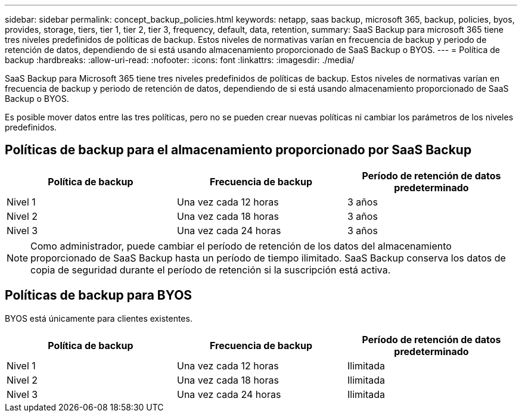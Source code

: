 ---
sidebar: sidebar 
permalink: concept_backup_policies.html 
keywords: netapp, saas backup, microsoft 365, backup, policies, byos, provides, storage, tiers, tier 1, tier 2, tier 3, frequency, default, data, retention, 
summary: SaaS Backup para microsoft 365 tiene tres niveles predefinidos de políticas de backup. Estos niveles de normativas varían en frecuencia de backup y periodo de retención de datos, dependiendo de si está usando almacenamiento proporcionado de SaaS Backup o BYOS. 
---
= Política de backup
:hardbreaks:
:allow-uri-read: 
:nofooter: 
:icons: font
:linkattrs: 
:imagesdir: ./media/


[role="lead"]
SaaS Backup para Microsoft 365 tiene tres niveles predefinidos de políticas de backup. Estos niveles de normativas varían en frecuencia de backup y periodo de retención de datos, dependiendo de si está usando almacenamiento proporcionado de SaaS Backup o BYOS.

Es posible mover datos entre las tres políticas, pero no se pueden crear nuevas políticas ni cambiar los parámetros de los niveles predefinidos.



== Políticas de backup para el almacenamiento proporcionado por SaaS Backup

|===
| Política de backup | Frecuencia de backup | Período de retención de datos predeterminado 


| Nivel 1 | Una vez cada 12 horas | 3 años 


| Nivel 2 | Una vez cada 18 horas | 3 años 


| Nivel 3 | Una vez cada 24 horas | 3 años 
|===

NOTE: Como administrador, puede cambiar el período de retención de los datos del almacenamiento proporcionado de SaaS Backup hasta un período de tiempo ilimitado. SaaS Backup conserva los datos de copia de seguridad durante el período de retención si la suscripción está activa.



== Políticas de backup para BYOS

BYOS está únicamente para clientes existentes.

|===
| Política de backup | Frecuencia de backup | Período de retención de datos predeterminado 


| Nivel 1 | Una vez cada 12 horas | Ilimitada 


| Nivel 2 | Una vez cada 18 horas | Ilimitada 


| Nivel 3 | Una vez cada 24 horas | Ilimitada 
|===